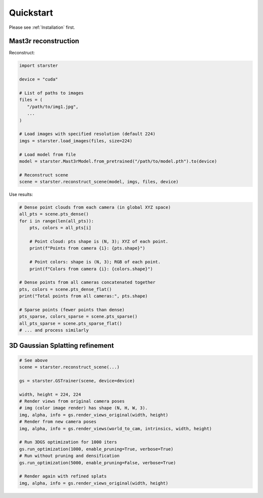 Quickstart
==========

Please see :ref:`Installation` first.

Mast3r reconstruction
---------------------

Reconstruct:

.. code-block:: python

   import starster

   device = "cuda"

   # List of paths to images
   files = (
      "/path/to/img1.jpg",
      ...
   )

   # Load images with specified resolution (default 224)
   imgs = starster.load_images(files, size=224)

   # Load model from file
   model = starster.Mast3rModel.from_pretrained("/path/to/model.pth").to(device)

   # Reconstruct scene
   scene = starster.reconstruct_scene(model, imgs, files, device)

Use results:

.. code-block:: python

   # Dense point clouds from each camera (in global XYZ space)
   all_pts = scene.pts_dense()
   for i in range(len(all_pts)):
       pts, colors = all_pts[i]

       # Point cloud: pts shape is (N, 3); XYZ of each point.
       print(f"Points from camera {i}: {pts.shape}")

       # Point colors: shape is (N, 3); RGB of each point.
       print(f"Colors from camera {i}: {colors.shape}")

   # Dense points from all cameras concatenated together
   pts, colors = scene.pts_dense_flat()
   print("Total points from all cameras:", pts.shape)

   # Sparse points (fewer points than dense)
   pts_sparse, colors_sparse = scene.pts_sparse()
   all_pts_sparse = scene.pts_sparse_flat()
   # ... and process similarly

3D Gaussian Splatting refinement
--------------------------------

.. code-block:: python

   # See above
   scene = starster.reconstruct_scene(...)

   gs = starster.GSTrainer(scene, device=device)

   width, height = 224, 224
   # Render views from original camera poses
   # img (color image render) has shape (N, H, W, 3).
   img, alpha, info = gs.render_views_original(width, height)
   # Render from new camera poses
   img, alpha, info = gs.render_views(world_to_cam, intrinsics, width, height)

   # Run 3DGS optimization for 1000 iters
   gs.run_optimization(1000, enable_pruning=True, verbose=True)
   # Run without pruning and densification
   gs.run_optimization(5000, enable_pruning=False, verbose=True)

   # Render again with refined splats
   img, alpha, info = gs.render_views_original(width, height)
